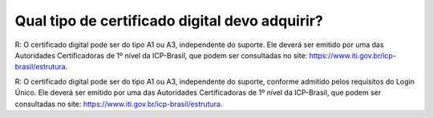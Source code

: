 Qual tipo de certificado digital devo adquirir?
===============================================
R: O certificado digital pode ser do tipo A1 ou A3, independente do suporte. Ele deverá ser emitido por uma das Autoridades Certificadoras de 1º nível da ICP-Brasil, que podem ser consultadas no site: https://www.iti.gov.br/icp-brasil/estrutura.

R: O certificado digital pode ser do tipo A1 ou A3, independente do suporte, conforme admitido pelos requisitos do Login Único. Ele deverá ser emitido por uma das Autoridades Certificadoras de 1º nível da ICP-Brasil, que podem ser consultadas no site: https://www.iti.gov.br/icp-brasil/estrutura.